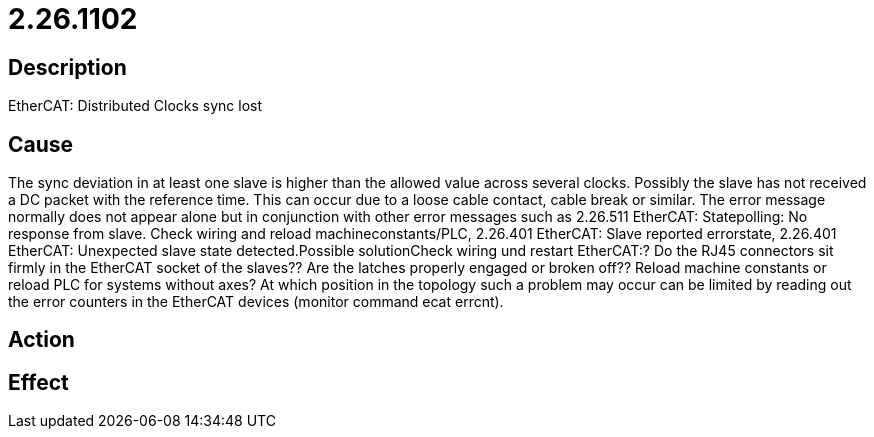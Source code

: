 = 2.26.1102
:imagesdir: img

== Description
EtherCAT: Distributed Clocks sync lost

== Cause
The sync deviation in at least one slave is higher than the allowed value across several clocks. Possibly the slave has not received a DC packet with the reference time. This can occur due to a loose cable contact, cable break or similar. The error message normally does not appear alone but in conjunction with other error messages such as 2.26.511 EtherCAT: Statepolling: No response from slave. Check wiring and reload machineconstants/PLC, 2.26.401 EtherCAT: Slave reported errorstate, 2.26.401 EtherCAT: Unexpected slave state detected.Possible solutionCheck wiring und restart EtherCAT:? Do the RJ45 connectors sit firmly in the EtherCAT socket of the slaves?? Are the latches properly engaged or broken off?? Reload machine constants or reload PLC for systems without axes? At which position in the topology such a problem may occur can be limited by reading out the error counters in the EtherCAT devices (monitor command ecat errcnt).

== Action
 

== Effect
 

